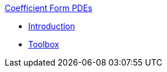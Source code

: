 .xref:index.adoc[Coefficient Form PDEs]
** xref:introduction.adoc[Introduction]
** xref:toolbox.adoc[Toolbox]
